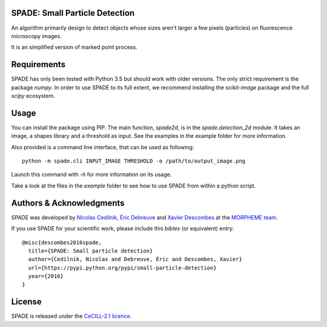 SPADE: Small Particle Detection
===============================

.. image:: http://www-sop.inria.fr/morpheme/images/logo2.png
   :width: 200 px
   :target: http://www-sop.inria.fr/morpheme/team.html

An algorithm primarily design to detect objects whose sizes aren't larger a
few pixels (particles) on fluorescence microscopy images.

It is an simplified version of marked point process.


Requirements
============
SPADE has only been tested with Python 3.5 but should work with older versions.
The only strict requirement is the package `numpy`.
In order to use SPADE to its full extent, we recommend installing the
`scikit-image` package and the full `scipy` ecosystem.


Usage
=====

You can install the package using PIP. The main function, `spade2d`, is in the
`spade.detection_2d` module. It takes an image, a shapes library and a
threshold as input. See the examples in the example folder for more
information.

Also provided is a command line interface, that can be used as following:

::

    python -m spade.cli INPUT_IMAGE THRESHOLD -o /path/to/output_image.png

Launch this command with `-h` for more information on its usage.

Take a look at the files in the `example` folder to see how to use SPADE from
within a python script.


Authors & Acknowledgments
=========================


SPADE was developed by `Nicolas Cedilnik
<mailto:nicoco@nicoco.fr>`_, `Éric Debreuve
<http://www.i3s.unice.fr/~debreuve/>`_ and `Xavier Descombes
<http://www-sop.inria.fr/members/Xavier.Descombes/>`_ at the `MORPHEME team
<http://www-sop.inria.fr/morpheme/team.html>`_.

If you use SPADE for your scientific work, please include this `bibtex` (or
equivalent) entry:

::

    @misc{descombes2016spade,
      title={SPADE: Small particle detection}
      author={Cedilnik, Nicolas and Debreuve, Éric and Descombes, Xavier}
      url={https://pypi.python.org/pypi/small-particle-detection}
      year={2016}
    }

License
=======
SPADE is released under the `CeCILL-2.1 licence
<http://www.cecill.info/licences/Licence_CeCILL_V2.1-en.txt>`_.
